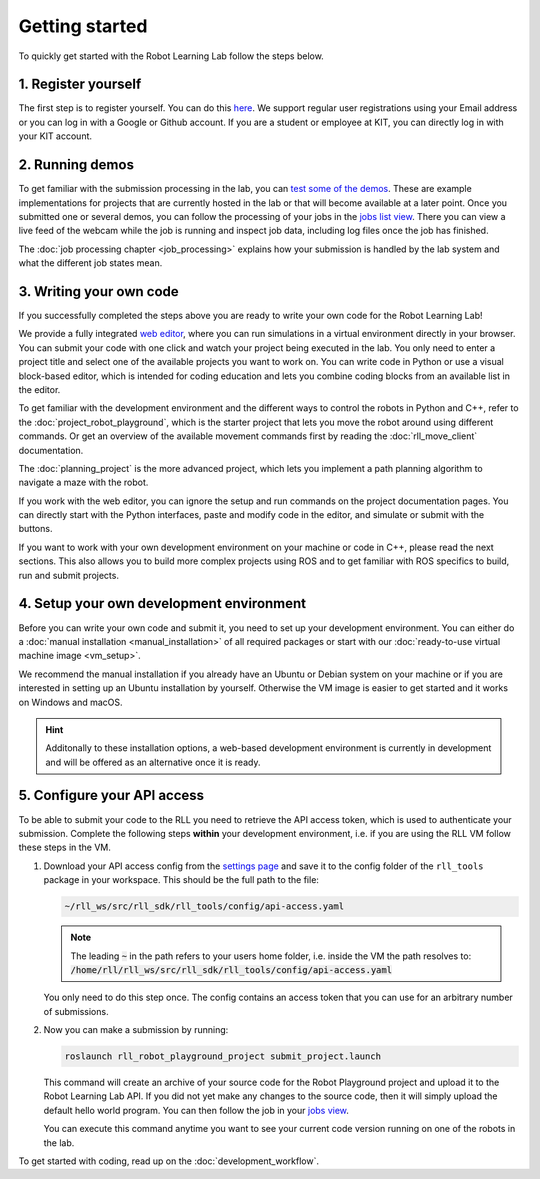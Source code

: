 Getting started
===============

To quickly get started with the Robot Learning Lab follow the steps below.


1. Register yourself
--------------------

The first step is to register yourself. You can do this `here <https://rll.ipr.iar.kit.edu/login>`_.
We support regular user registrations using your Email address or you can log
in with a Google or Github account. If you are a student or employee at KIT,
you can directly log in with your KIT account.

2. Running demos
----------------

To get familiar with the submission processing in the lab, you can
`test some of the demos <https://rll.ipr.iar.kit.edu/demos>`_.
These are example implementations for projects that are currently hosted in the
lab or that will become available at a later point. Once you submitted one or
several demos, you can follow the processing of your jobs in the
`jobs list view <https://rll.ipr.iar.kit.edu/jobs>`_. There you can view a live feed
of the webcam while the job is running and inspect job data, including log
files once the job has finished.

The :doc:`job processing chapter <job_processing>` explains how your submission is handled by the lab system
and what the different job states mean.

3. Writing your own code
------------------------

If you successfully completed the steps above you are ready to write your own
code for the Robot Learning Lab!

We provide a fully integrated `web editor <https://rll.ipr.iar.kit.edu/editor>`_, where you can run
simulations in a virtual environment directly in your browser. You can submit your code with one click and
watch your project being executed in the lab. You only need to enter a project title and select one of the
available projects you want to work on. You can write code in Python or use a visual block-based editor,
which is intended for coding education and lets you combine coding blocks from an available list in the editor.

.. image:: ./_static/webeditor_pypp.png
.. image:: ./_static/webeditor_blpl.png

To get familiar with the development environment and the different ways to
control the robots in Python and C++, refer to the :doc:`project_robot_playground`, which is the
starter project that lets you move the robot around using different commands.
Or get an overview of the available movement commands first by reading the
:doc:`rll_move_client` documentation.

The :doc:`planning_project` is the more advanced project, which lets you implement a path planning algorithm
to navigate a maze with the robot.

If you work with the web editor, you can ignore the setup and run commands on the project documentation pages.
You can directly start with the Python interfaces, paste and modify code in the editor, and simulate or submit
with the buttons.

If you want to work with your own development environment on your machine or code in C++, please read the next
sections. This also allows you to build more complex projects using ROS and to get familiar with ROS specifics
to build, run and submit projects.

4. Setup your own development environment
-----------------------------------------

Before you can write your own code and submit it, you need to set up your
development environment. You can either do a
:doc:`manual installation <manual_installation>` of all required packages or
start with our :doc:`ready-to-use virtual machine image <vm_setup>`.

We recommend the manual installation if you already have an Ubuntu or Debian
system on your machine or if you are interested in setting up an Ubuntu
installation by yourself. Otherwise the VM image is easier to get started
and it works on Windows and macOS.

.. hint::
   Additonally to these installation options, a web-based development environment is currently in development
   and will be offered as an alternative once it is ready.


.. _configure-api-access:

5. Configure your API access
----------------------------

To be able to submit your code to the RLL you need to retrieve the API access
token, which is used to authenticate your submission. Complete the following
steps **within** your development environment, i.e. if you are using the RLL VM
follow these steps in the VM.

1. Download your API access config from the `settings page <https://rll.ipr.iar.kit.edu/settings>`_
   and save it to the config folder of the ``rll_tools`` package in your
   workspace. This should be the full path to the file:

   .. code-block:: shell

      ~/rll_ws/src/rll_sdk/rll_tools/config/api-access.yaml

   .. note::
      The leading :code:`~` in the path refers to your users home folder, i.e. inside the VM the path resolves to: :code:`/home/rll/rll_ws/src/rll_sdk/rll_tools/config/api-access.yaml`

   You only need to do this step once. The config contains an access token that
   you can use for an arbitrary number of submissions.


2. Now you can make a submission by running:

   .. code-block:: shell

      roslaunch rll_robot_playground_project submit_project.launch

   This command will create an archive of your source code for the Robot
   Playground project and upload it to the Robot Learning Lab API. If you did
   not yet make any changes to the source code, then it will simply upload the
   default hello world program. You can then follow the job in your
   `jobs view <https://rll.ipr.iar.kit.edu/jobs>`_.

   You can execute this command anytime you want to see your current code
   version running on one of the robots in the lab.

To get started with coding, read up on the :doc:`development_workflow`.
